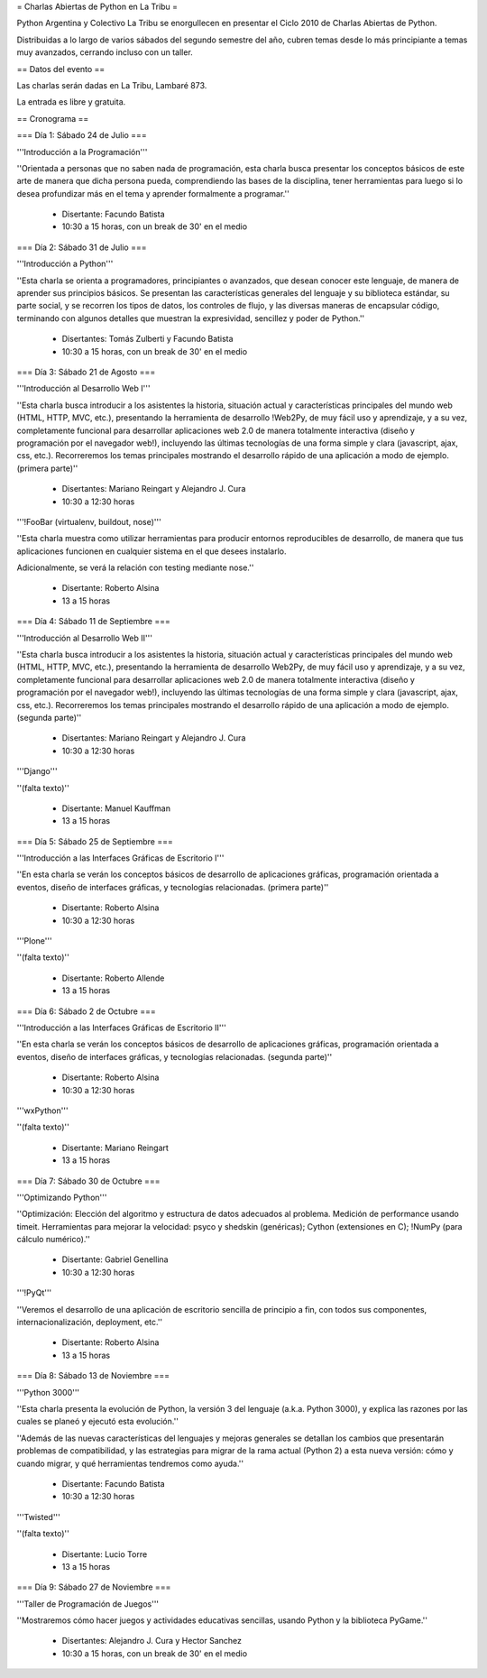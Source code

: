 = Charlas Abiertas de Python en La Tribu =

Python Argentina y Colectivo La Tribu se enorgullecen en presentar el Ciclo 2010 de Charlas Abiertas de Python.

Distribuidas a lo largo de varios sábados del segundo semestre del año, cubren temas desde lo más principiante a temas muy avanzados, cerrando incluso con un taller.


== Datos del evento ==

Las charlas serán dadas en La Tribu, Lambaré 873.

La entrada es libre y gratuita.


== Cronograma ==


=== Día 1: Sábado 24 de Julio ===

'''Introducción a la Programación'''

''Orientada a personas que no saben nada de programación, esta charla busca presentar los conceptos básicos de este arte de manera que dicha persona pueda, comprendiendo las bases de la disciplina, tener herramientas para luego si lo desea profundizar más en el tema y aprender formalmente a programar.''

 * Disertante: Facundo Batista

 * 10:30 a 15 horas, con un break de 30' en el medio


=== Día 2: Sábado 31 de Julio ===

'''Introducción a Python'''

''Esta charla se orienta a programadores, principiantes o avanzados, que desean conocer este lenguaje, de manera de aprender sus principios básicos.  Se presentan las características generales del lenguaje y su biblioteca estándar, su parte social, y se recorren los tipos de datos, los controles de flujo, y las diversas maneras de encapsular código, terminando con algunos detalles que muestran la expresividad, sencillez y poder de Python.''

 * Disertantes: Tomás Zulberti y Facundo Batista

 * 10:30 a 15 horas, con un break de 30' en el medio


=== Día 3: Sábado 21 de Agosto ===

'''Introducción al Desarrollo Web I'''

''Esta charla busca introducir a los asistentes la historia, situación
actual y características principales del mundo web (HTML, HTTP, MVC,
etc.), presentando la herramienta de desarrollo !Web2Py, de muy fácil
uso y aprendizaje, y a su vez, completamente funcional para
desarrollar aplicaciones web 2.0 de manera totalmente interactiva
(diseño y programación por el navegador web!), incluyendo las últimas
tecnologías de una forma simple y clara (javascript, ajax, css, etc.).
Recorreremos los temas principales mostrando el desarrollo rápido de
una aplicación a modo de ejemplo. (primera parte)''

 * Disertantes: Mariano Reingart y Alejandro J. Cura

 * 10:30 a 12:30 horas

'''!FooBar (virtualenv, buildout, nose)'''

''Esta charla muestra como utilizar herramientas para producir entornos
reproducibles de desarrollo, de manera que tus aplicaciones funcionen en
cualquier sistema en el que desees instalarlo.

Adicionalmente, se verá la relación con testing mediante nose.''

 * Disertante: Roberto Alsina

 * 13 a 15 horas


=== Día 4: Sábado 11 de Septiembre ===

'''Introducción al Desarrollo Web II'''

''Esta charla busca introducir a los asistentes la historia, situación
actual y características principales del mundo web (HTML, HTTP, MVC,
etc.), presentando la herramienta de desarrollo Web2Py, de muy fácil
uso y aprendizaje, y a su vez, completamente funcional para
desarrollar aplicaciones web 2.0 de manera totalmente interactiva
(diseño y programación por el navegador web!), incluyendo las últimas
tecnologías de una forma simple y clara (javascript, ajax, css, etc.).
Recorreremos los temas principales mostrando el desarrollo rápido de
una aplicación a modo de ejemplo. (segunda parte)''

 * Disertantes: Mariano Reingart y Alejandro J. Cura
  
 * 10:30 a 12:30 horas

'''Django'''

''(falta texto)''

 * Disertante: Manuel Kauffman
  
 * 13 a 15 horas


=== Día 5: Sábado 25 de Septiembre ===

'''Introducción a las Interfaces Gráficas de Escritorio I'''

''En esta charla se verán los conceptos básicos de desarrollo de aplicaciones
gráficas, programación orientada a eventos, diseño de interfaces gráficas,
y tecnologías relacionadas. (primera parte)''

 * Disertante: Roberto Alsina
  
 * 10:30 a 12:30 horas

'''Plone'''

''(falta texto)''

 * Disertante: Roberto Allende
  
 * 13 a 15 horas


=== Día 6: Sábado 2 de Octubre ===

'''Introducción a las Interfaces Gráficas de Escritorio II'''

''En esta charla se verán los conceptos básicos de desarrollo de aplicaciones
gráficas, programación orientada a eventos, diseño de interfaces gráficas,
y tecnologías relacionadas. (segunda parte)''

 * Disertante: Roberto Alsina
  
 * 10:30 a 12:30 horas

'''wxPython'''

''(falta texto)''

 * Disertante: Mariano Reingart
  
 * 13 a 15 horas


=== Día 7: Sábado 30 de Octubre ===

'''Optimizando Python'''

''Optimización: Elección del algoritmo y estructura de datos adecuados al problema. Medición de performance usando timeit. Herramientas para mejorar la velocidad: psyco y shedskin (genéricas); Cython (extensiones en C); !NumPy (para cálculo numérico).''

 * Disertante: Gabriel Genellina

 * 10:30 a 12:30 horas
  
'''!PyQt'''

''Veremos el desarrollo de una aplicación de escritorio sencilla de principio a
fin, con todos sus componentes, internacionalización, deployment, etc.''
 
 * Disertante: Roberto Alsina

 * 13 a 15 horas

=== Día 8: Sábado 13 de Noviembre ===

'''Python 3000'''

''Esta charla presenta la evolución de Python, la versión 3 del lenguaje
(a.k.a. Python 3000), y explica las razones por las cuales se planeó y
ejecutó esta evolución.''

''Además de las nuevas características del
lenguajes y mejoras generales se detallan los cambios que presentarán
problemas de compatibilidad, y las estrategias para migrar de la rama
actual (Python 2) a esta nueva versión: cómo y cuando migrar, y qué
herramientas tendremos como ayuda.''

 * Disertante: Facundo Batista
  
 * 10:30 a 12:30 horas

'''Twisted'''

''(falta texto)''

 * Disertante: Lucio Torre
  
 * 13 a 15 horas


=== Día 9: Sábado 27 de Noviembre ===

'''Taller de Programación de Juegos'''

''Mostraremos cómo hacer juegos y actividades educativas sencillas, usando Python y la biblioteca PyGame.''

 * Disertantes: Alejandro J. Cura y Hector Sanchez
  
 * 10:30 a 15 horas, con un break de 30' en el medio
